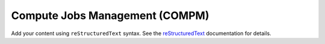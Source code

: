 .. SciServer documentation master file, created by
   sphinx-quickstart on Fri Jul 19 12:50:47 2024.
   You can adapt this file completely to your liking, but it should at least
   contain the root `toctree` directive.

Compute Jobs Management (COMPM)
===============================

Add your content using ``reStructuredText`` syntax. See the
`reStructuredText <https://www.sphinx-doc.org/en/master/usage/restructuredtext/index.html>`_
documentation for details.

